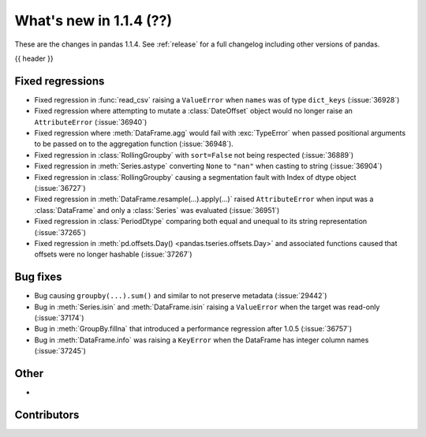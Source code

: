 .. _whatsnew_114:

What's new in 1.1.4 (??)
------------------------

These are the changes in pandas 1.1.4. See :ref:`release` for a full changelog
including other versions of pandas.

{{ header }}

.. ---------------------------------------------------------------------------

.. _whatsnew_114.regressions:

Fixed regressions
~~~~~~~~~~~~~~~~~
- Fixed regression in :func:`read_csv` raising a ``ValueError`` when ``names`` was of type ``dict_keys`` (:issue:`36928`)
- Fixed regression where attempting to mutate a :class:`DateOffset` object would no longer raise an ``AttributeError`` (:issue:`36940`)
- Fixed regression where :meth:`DataFrame.agg` would fail with :exc:`TypeError` when passed positional arguments to be passed on to the aggregation function (:issue:`36948`).
- Fixed regression in :class:`RollingGroupby` with ``sort=False`` not being respected (:issue:`36889`)
- Fixed regression in :meth:`Series.astype` converting ``None`` to ``"nan"`` when casting to string (:issue:`36904`)
- Fixed regression in :class:`RollingGroupby` causing a segmentation fault with Index of dtype object (:issue:`36727`)
- Fixed regression in :meth:`DataFrame.resample(...).apply(...)` raised ``AttributeError`` when input was a :class:`DataFrame` and only a :class:`Series` was evaluated (:issue:`36951`)
- Fixed regression in :class:`PeriodDtype` comparing both equal and unequal to its string representation (:issue:`37265`)
- Fixed regression in :meth:`pd.offsets.Day() <pandas.tseries.offsets.Day>` and associated functions caused that offsets were no longer hashable (:issue:`37267`)

.. ---------------------------------------------------------------------------

.. _whatsnew_114.bug_fixes:

Bug fixes
~~~~~~~~~
- Bug causing ``groupby(...).sum()`` and similar to not preserve metadata (:issue:`29442`)
- Bug in :meth:`Series.isin` and :meth:`DataFrame.isin` raising a ``ValueError`` when the target was read-only (:issue:`37174`)
- Bug in :meth:`GroupBy.fillna` that introduced a performance regression after 1.0.5 (:issue:`36757`)
- Bug in :meth:`DataFrame.info` was raising a ``KeyError`` when the DataFrame has integer column names (:issue:`37245`)

.. ---------------------------------------------------------------------------

.. _whatsnew_114.other:

Other
~~~~~
-

.. ---------------------------------------------------------------------------

.. _whatsnew_114.contributors:

Contributors
~~~~~~~~~~~~

.. contributors:: v1.1.3..v1.1.4|HEAD
